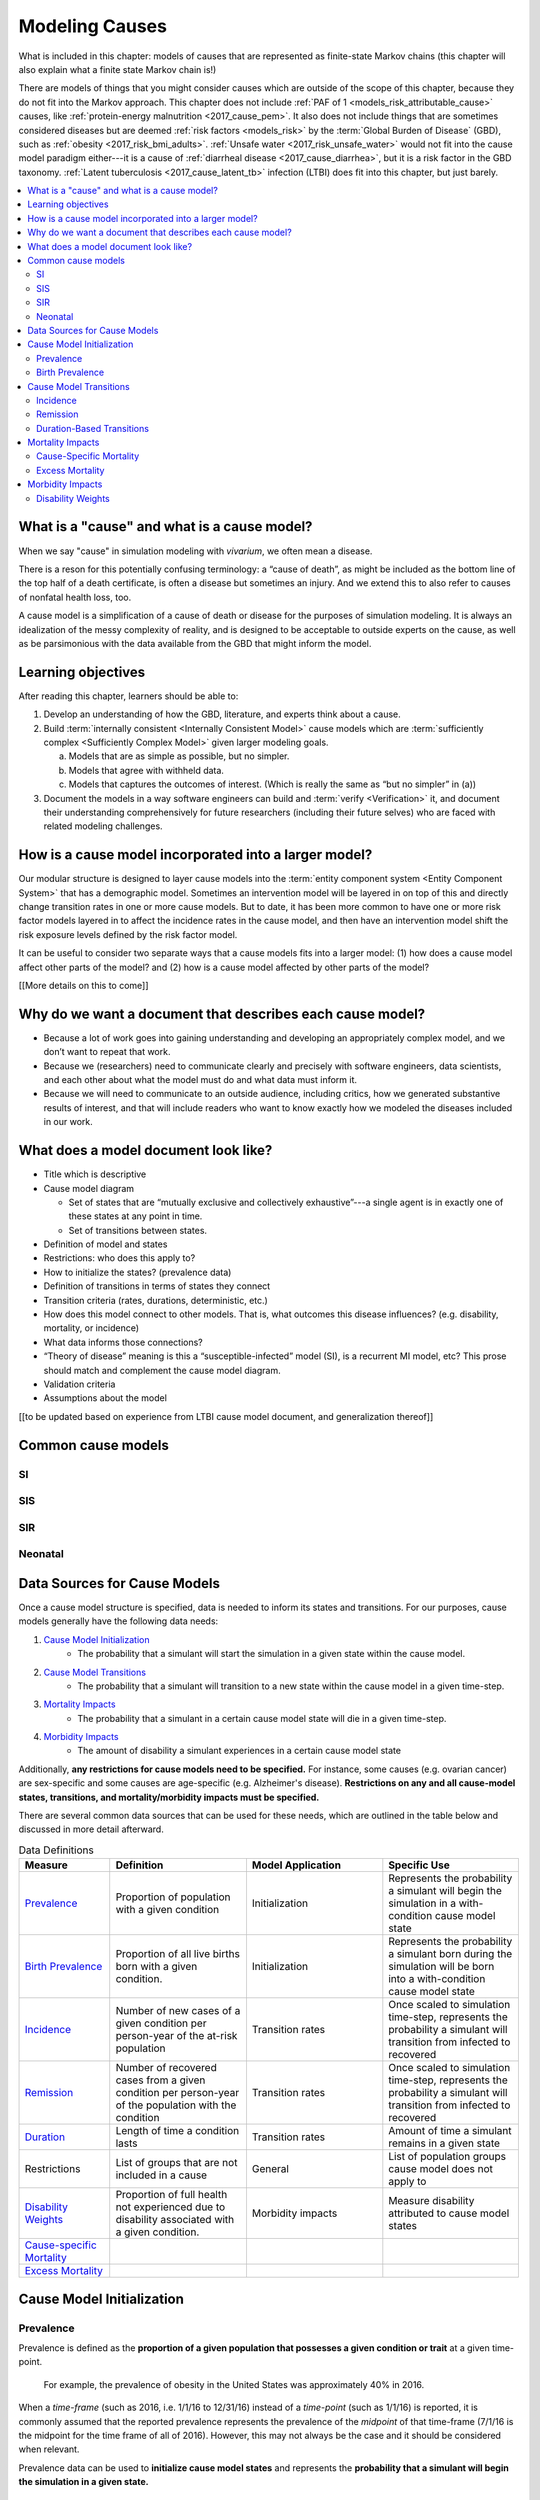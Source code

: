 .. _models_cause:

===============
Modeling Causes
===============

What is included in this chapter: models of causes that are represented as
finite-state Markov chains (this chapter will also explain what a finite state
Markov chain is!)

There are models of things that you might consider causes which are outside of
the scope of this chapter, because they do not fit into the Markov approach.
This chapter does not include :ref:`PAF of 1 <models_risk_attributable_cause>`
causes, like
:ref:`protein-energy malnutrition <2017_cause_pem>`. It also does not include
things that are sometimes considered diseases but are deemed
:ref:`risk factors <models_risk>` by the :term:`Global Burden of Disease`
(GBD), such as :ref:`obesity <2017_risk_bmi_adults>`.
:ref:`Unsafe water <2017_risk_unsafe_water>` would not fit into the cause
model paradigm either---it is a cause of
:ref:`diarrheal disease <2017_cause_diarrhea>`, but it is a risk factor in the
GBD taxonomy.  :ref:`Latent tuberculosis <2017_cause_latent_tb>` infection
(LTBI) does fit into this chapter, but just barely.


.. contents::
   :local:


What is a "cause" and what is a cause model?
--------------------------------------------

When we say "cause" in simulation modeling with `vivarium`, we often mean a
disease.

There is a reson for this potentially confusing terminology: a
“cause of death”, as might be included as the bottom line of the
top half of a death certificate, is often a disease but sometimes an injury.
And we extend this to also refer to causes of nonfatal health
loss, too.

.. image:: death_certificate.png

A cause model is a simplification of a cause of death or disease for the
purposes of simulation modeling.  It is always an idealization of the messy
complexity of reality, and is designed to be acceptable to outside experts on
the cause, as well as be parsimonious with the data available from the GBD
that might inform the model.

.. todo::

   Link to GBD hierarchies for production of YLLs and YLDs.  Add discussion
   of the discrepency between our cause models (unified dynamic models of
   prevalence, incidence, mortality & morbidity) and GBD models (separate
   statistical models of mortality & morbidity only, with intermediate (e.g.
   dismod) unified models). Note where this might cause modeling issues!

   Might be better as a separate section.


Learning objectives
-------------------

After reading this chapter, learners should be able to:

1. Develop an understanding of how the GBD, literature, and experts think
   about a cause.
2. Build :term:`internally consistent <Internally Consistent Model>` cause
   models which are :term:`sufficiently complex <Sufficiently Complex Model>`
   given larger modeling goals.

   a. Models that are as simple as possible, but no simpler.
   b. Models that agree with withheld data.
   c. Models that captures the outcomes of interest. (Which is really the same
      as “but no simpler” in (a))

3. Document the models in a way software engineers can build and
   :term:`verify <Verification>` it, and document their understanding
   comprehensively for future researchers (including their future selves) who
   are faced with related modeling challenges.


How is a cause model incorporated into a larger model?
------------------------------------------------------

Our modular structure is designed to layer cause models into the
:term:`entity component system <Entity Component System>` that has a
demographic model.  Sometimes an intervention model will be layered in on top
of this and directly change transition rates in one or more cause models.  But
to date, it has been more common to have one or more risk factor models
layered in to affect the incidence rates in the cause model, and then have an
intervention model shift the risk exposure levels defined by the risk factor
model.

It can be useful to consider two separate ways that a cause models fits into
a larger model: (1) how does a cause model affect other parts of the model?
and (2) how is a cause model affected by other parts of the model?

[[More details on this to come]]


Why do we want a document that describes each cause model?
----------------------------------------------------------

* Because a lot of work goes into gaining understanding and developing an
  appropriately complex model, and we don’t want to repeat that work.
* Because we (researchers) need to communicate clearly and precisely with
  software engineers, data scientists, and each other about what the model
  must do and what data must inform it.
* Because we will need to communicate to an outside audience, including
  critics, how we generated substantive results of interest, and that will
  include readers who want to know exactly how we modeled the diseases
  included in our work.


What does a model document look like?
-------------------------------------

.. todo:

   replace this section with a template or just links to examples + discussion
   of the sections. Likely need a whole section on cause model diagrams with
   a concrete description of how we represent different kinds of states
   and transitions. A common diagram language will make communication a
   million times easier.

* Title which is descriptive
* Cause model diagram

  - Set of states that are “mutually exclusive and collectively
    exhaustive”---a single agent is in exactly one of these states at any
    point in time.
  - Set of transitions between states.

* Definition of model and states
* Restrictions: who does this apply to?
* How to initialize the states? (prevalence data)
* Definition of transitions in terms of states they connect
* Transition criteria (rates, durations, deterministic, etc.)
* How does this model connect to other models.  That is, what outcomes this
  disease influences? (e.g. disability, mortality, or incidence)
* What data informs those connections?
* “Theory of disease” meaning is this a “susceptible-infected” model (SI), is
  a recurrent MI model, etc?  This prose should match and complement the cause
  model diagram.
* Validation criteria
* Assumptions about the model

[[to be updated based on experience from LTBI cause model document,
and generalization thereof]]

Common cause models
-------------------

.. todo::

   Format as table with model type, description.
   Fill in descriptions.

SI
++

SIS
+++

SIR
+++

Neonatal
++++++++

Data Sources for Cause Models
------------------------------------

.. todo::

   #. Update mortality-related data sources within existing format (yaqi).
   #. Restructure as initialization/transition/mortality/morbidity (combine
      standard/non-standard)
   #. Move hazard rate stuff to separate survival analysis file
   #. Add info about population level data --> individual level data at 
      beginning (see James' comment)
   #. Update uses column in table to be more desciptive 
   #. Change obesity example to a GBD cause example
   #. Clarify prevalence vs. birth prevenalence initialization
   #. add example of specific age groups to incidence person time description
   #. Include formulas discussed in office hours for incidence/hazards and 
      then link out to surv. analysis page
   #. At-risk approximation not necessarily ok for long simulations... change 
      this. Also change "may" to "definitely will"
   #. Change remission example to diarrheal disease
   #. Describe the relationship that duration and transition rates can play 
      when there are multiple ways out of a state (LTBI)
   #. Note restrictions are in every model

Once a cause model structure is specified, data is needed to inform its states
and transitions. For our purposes, cause models generally have the following
data needs:

#. `Cause Model Initialization`_
    - The probability that a simulant will start the simulation in a given 
      state within the cause model.
#. `Cause Model Transitions`_
    - The probability that a simulant will transition to a new state within 
      the cause model in a given time-step.
#. `Mortality Impacts`_
    - The probability that a simulant in a certain cause model state will die
      in a given time-step.
#. `Morbidity Impacts`_
    - The amount of disability a simulant experiences in a certain cause 
      model state

Additionally, **any restrictions for cause models need to be specified.** For 
instance, some causes (e.g. ovarian cancer) are sex-specific and some causes 
are age-specific (e.g. Alzheimer's disease). **Restrictions on any and all 
cause-model states, transitions, and mortality/morbidity impacts must be 
specified.**

There are several common data sources that can be used for these needs, which
are outlined in the table below and discussed in more detail afterward.

.. list-table:: Data Definitions
   :widths: 20 30 30 30
   :header-rows: 1

   * - Measure
     - Definition
     - Model Application
     - Specific Use
   * - `Prevalence`_
     - Proportion of population with a given condition
     - Initialization
     - Represents the probability a simulant will begin the simulation in a with-condition cause model state
   * - `Birth Prevalence`_
     - Proportion of all live births born with a given condition.
     - Initialization
     - Represents the probability a simulant born during the simulation will be born into a with-condition cause model state
   * - `Incidence`_
     - Number of new cases of a given condition per person-year of the at-risk population
     - Transition rates
     - Once scaled to simulation time-step, represents the probability a simulant will transition from infected to recovered
   * - `Remission`_
     - Number of recovered cases from a given condition per person-year of the population with the condition
     - Transition rates
     - Once scaled to simulation time-step, represents the probability a simulant will transition from infected to recovered
   * - `Duration`_
     - Length of time a condition lasts
     - Transition rates
     - Amount of time a simulant remains in a given state
   * - Restrictions
     - List of groups that are not included in a cause
     - General
     - List of population groups cause model does not apply to
   * - `Disability Weights`_
     - Proportion of full health not experienced due to disability associated
       with a given condition.
     - Morbidity impacts
     - Measure disability attributed to cause model states
   * - `Cause-specific Mortality`_
     -
     -
     -
   * - `Excess Mortality`_
     -
     -
     -

.. _`Cause Model Initialization`:

Cause Model Initialization
--------------------------

Prevalence
++++++++++

Prevalence is defined as the **proportion of a given population that possesses
a given condition or trait** at a given time-point.

  For example, the prevalence of obesity in the United States was
  approximately 40% in 2016.

When a *time-frame* (such as 2016, i.e. 1/1/16 to 12/31/16) instead of a
*time-point* (such as 1/1/16) is reported, it is commonly assumed that the
reported prevalence represents the prevalence of the *midpoint* of
that time-frame (7/1/16 is the midpoint for the time frame of all of 2016).
However, this may not always be the case and it should be considered when
relevant.

Prevalence data can be used to **initialize cause model states** and
represents the **probability that a simulant will begin the simulation in a
given state.**

  For example, the probability that a simulant in a model of obesity in the
  United States beginning in 2016 will begin the simulation as obese is 0.4 or
  40%.

Birth Prevalence
++++++++++++++++

Birth prevalence is defined as the **proportion of live births in a given
population that possess a given condition or trait at birth.**

  For example, the birth prevalence for cleft lip in the United States in 2006
  was 10.6 per 10,000 live births, or 0.106%.

Birth prevalence data can be used to **initialize neonatal cause model
states** and represent the **probability that a simulant who is born during
the simulation will be born into a given neonatal cause model state.**

  For example, the probability that a simulant born during a simulation of
  cleft lip in the United States in 2006 is 0.00106, or 0.106%.

.. _`Cause Model Transitions`:

Cause Model Transitions
-----------------------

Incidence
+++++++++

Incidence rates are defined as the **number of new cases of a condition that
occur per person-year of the at-risk population (individuals without
condition).** Specifically, the at-risk population at a given time can be 
represented as `1 - condition prevalence at that time`.

  For example, the incidence of multiple sclerosis (MS) in the United States
  is 2.8 per 100,000 person-years of the at-risk population. The exact 
  interpretation of this measure can be a little tricky. Let's consider a few 
  examples.

      First, consider a hypothetical population of 100,000 individuals who never die. Assuming that no one in this hypothetical population has MS at the beginning of the year, if we followed each individual in this population for a full year (100,000 people * 1 year = 100,000 person-years), we would expect 2.8 individuals to develop MS within this timeframe. 

  However, the above example does not consider the important impact of mortality within a population. 

      So, let's imagine that we intend to follow 10 individuals for one year. Now let's imagine that two of the individuals die six months into our observation window. The other eight individuals remain alive and we follow each of them for the full year period. In this case, even though we intended to observe 10 person-years, we only observed 9 person-years! This is because the two individuals who died contributed only 0.5 person-years each to our observaton period.

      Now, with this in mind, let's revist our previous example. We intend to follow a cohort of 100,000 individuals for one year each. However, several of these individuals die within that year and we end up observing a total of 90,000 person-years. Therefore, we would expect 2.52 individuals in this cohort to develop MS within this timeframe (2.8 cases / 100,000 py * 90,000 py).


  This suggests that if we followed 100,000 individuals without MS for 1
  year each (100,000 people * 1 year = 100,000 person-years), we would expect
  2.8 of these individuals to develop MS within this timeframe.

  Alternatively, if we followed 50,000 individuals without MS for 2 years each
  (50,000 people * 2 years = 100,000 person-years), we also would expect 2.8
  of these individuals to develop MS within this timeframe.

Incidence can be used to **estimate cause model transition rates** and can
represent the **probability that a simulant will transition from a susceptible
state to an infected state within a given timestep.**

  For example, with a timestep of one year and using incidence as the
  transition rate data source, the probability that a simulant will transition
  from a susceptible (without MS) cause model state to an infected (with MS)
  cause model state is 2.8*10^(-5).

.. _above:

**A Few Considerations for Incidence Data Sources:**

As mentioned above, the denominator for incidence is person-years of the
*at-risk* population, or the population *without* condition (``1 - condition
prevalence``). However, in certain scenarios, this may not always be the
case.

  In situations when the general population is represented in the denominator
  rather than the at risk population...


    If the prevalence of a condition is *small*, ``1 - prevalence`` ~ ``1``.
    In these cases, incidence calculated as the number of new cases per
    person-years in the *entire* population will be *approximately* equal to
    the number of new cases per person-years in the *at-risk* population.
    Therefore, the approximation will be fairly accurate and likely not have a
    large impact on the model transition rates.

    If the prevalence of a condition is *large*, ``(1 - prevalence)`` < ``1``.
    In these cases, the approximation will be more inaccurate and may bias the
    model transition rates.

  Therefore, it is important to understand how incidence data sources used for
  cause models are measured and whether the population in the denominator
  represents the at risk population or the general population. If the
  population in the denominator represents the general population, the impact
  on the model and potential solutions to limit bias should be considered.

    A potential solution may be to represent the transition rate with the
    following:

    ``incidence rate`` * ``population size`` / ``(1 - prevalence)``

Further, it is important to consider that cause models are *state*-specific
and not necessarily *disease*-specific. What does this mean?

  Consider a cause model in which an individual can transition from a
  susceptible state to a mild disease state OR from a susceptible state to a
  severe disease state.

  In this case, the incidence rate for overall disease (mild and severe) does
  not help us estimate the transition rates from susceptible to mild disease
  or to severe disease. In these cases, incidence rates specific to mild and
  severe disease are needed to inform the specific transitions present in the
  cause model.

Lastly, see the section on `hazard rates`_ in non-standard data sources below
to determine when hazard rates may be preferable to annual incidence rates as
a data source for cause model transition rates.

Remission
++++++++++

Remission rates are defined as the **number of newly recovered cases from a
condition that occur per person-year of the population with the condition.**

  For example, the remission rate of type II diabetes in the United States is
  2.4 per 10,000 person-years.

  This suggests that if we followed 10,000 individuals with type II diabetes
  for one year each, we would expect to see 2.4 individuals recover from type
  II diabetes.

Remission rates can be used to estimate cause model transition rates and
represent the probability that a simulant in an infected (with condition)
state will transition to a non-infected (without condition) state.

  For example, with a time step of one year, the probability that a simulant
  in the infected state in a model of type II diabetes in the United States
  will transition to a susceptible or recovered state within a timestep is
  2.4*10^(-4), or 0.024%.

.. note::

  The considerations discussed in the incidence section above apply to
  remission rates as well. See above_ for details.

.. _`Duration`:

Duration-Based Transitions
++++++++++++++++++++++++++

In certain situations, there may be restrictions on the amount of time a
simulant may occupy a given cause model state. In these cases, it is important
to specify the duration that simulants may remain in the state of interest.

For example, in conditions that have acute and chronic phases, it may be
necessary to specify the length of time an individual occupies the acute
phase before transitioning into the chronic phase.

  E.g. In a cause model of ischemic heart disease, a simulant may transition
  from susceptible to a myocardial infarction state, where they remain for
  28 days, before they transition to a ischemic heart disease state.

.. _`Mortality Impacts`:

Mortality Impacts
-----------------

Cause-Specific Mortality
++++++++++++++++++++++++

Excess Mortality
++++++++++++++++

.. _`Morbidity Impacts`:

Morbidity Impacts
-----------------

Disability Weights
++++++++++++++++++
